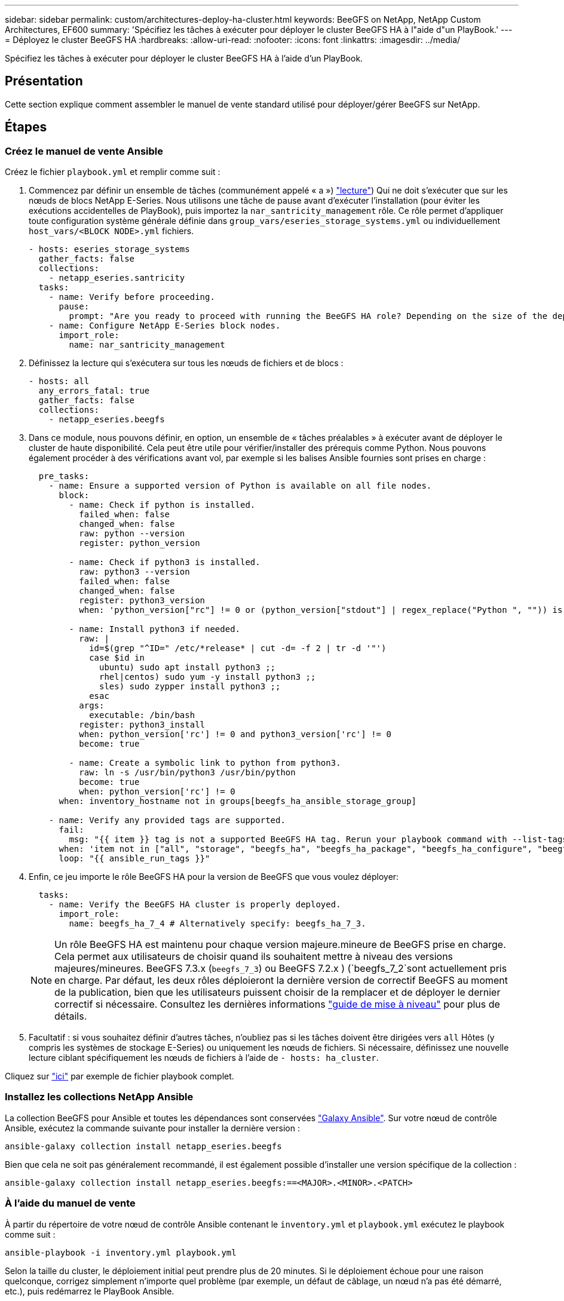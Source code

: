 ---
sidebar: sidebar 
permalink: custom/architectures-deploy-ha-cluster.html 
keywords: BeeGFS on NetApp, NetApp Custom Architectures, EF600 
summary: 'Spécifiez les tâches à exécuter pour déployer le cluster BeeGFS HA à l"aide d"un PlayBook.' 
---
= Déployez le cluster BeeGFS HA
:hardbreaks:
:allow-uri-read: 
:nofooter: 
:icons: font
:linkattrs: 
:imagesdir: ../media/


[role="lead"]
Spécifiez les tâches à exécuter pour déployer le cluster BeeGFS HA à l'aide d'un PlayBook.



== Présentation

Cette section explique comment assembler le manuel de vente standard utilisé pour déployer/gérer BeeGFS sur NetApp.



== Étapes



=== Créez le manuel de vente Ansible

Créez le fichier `playbook.yml` et remplir comme suit :

. Commencez par définir un ensemble de tâches (communément appelé « a ») link:https://docs.ansible.com/ansible/latest/playbook_guide/playbooks_intro.html#playbook-syntax["lecture"^]) Qui ne doit s'exécuter que sur les nœuds de blocs NetApp E-Series. Nous utilisons une tâche de pause avant d'exécuter l'installation (pour éviter les exécutions accidentelles de PlayBook), puis importez la `nar_santricity_management` rôle. Ce rôle permet d'appliquer toute configuration système générale définie dans `group_vars/eseries_storage_systems.yml` ou individuellement `host_vars/<BLOCK NODE>.yml` fichiers.
+
[source, yaml]
----
- hosts: eseries_storage_systems
  gather_facts: false
  collections:
    - netapp_eseries.santricity
  tasks:
    - name: Verify before proceeding.
      pause:
        prompt: "Are you ready to proceed with running the BeeGFS HA role? Depending on the size of the deployment and network performance between the Ansible control node and BeeGFS file and block nodes this can take awhile (10+ minutes) to complete."
    - name: Configure NetApp E-Series block nodes.
      import_role:
        name: nar_santricity_management
----
. Définissez la lecture qui s'exécutera sur tous les nœuds de fichiers et de blocs :
+
[source, yaml]
----
- hosts: all
  any_errors_fatal: true
  gather_facts: false
  collections:
    - netapp_eseries.beegfs
----
. Dans ce module, nous pouvons définir, en option, un ensemble de « tâches préalables » à exécuter avant de déployer le cluster de haute disponibilité. Cela peut être utile pour vérifier/installer des prérequis comme Python. Nous pouvons également procéder à des vérifications avant vol, par exemple si les balises Ansible fournies sont prises en charge :
+
[source, yaml]
----
  pre_tasks:
    - name: Ensure a supported version of Python is available on all file nodes.
      block:
        - name: Check if python is installed.
          failed_when: false
          changed_when: false
          raw: python --version
          register: python_version

        - name: Check if python3 is installed.
          raw: python3 --version
          failed_when: false
          changed_when: false
          register: python3_version
          when: 'python_version["rc"] != 0 or (python_version["stdout"] | regex_replace("Python ", "")) is not version("3.0", ">=")'

        - name: Install python3 if needed.
          raw: |
            id=$(grep "^ID=" /etc/*release* | cut -d= -f 2 | tr -d '"')
            case $id in
              ubuntu) sudo apt install python3 ;;
              rhel|centos) sudo yum -y install python3 ;;
              sles) sudo zypper install python3 ;;
            esac
          args:
            executable: /bin/bash
          register: python3_install
          when: python_version['rc'] != 0 and python3_version['rc'] != 0
          become: true

        - name: Create a symbolic link to python from python3.
          raw: ln -s /usr/bin/python3 /usr/bin/python
          become: true
          when: python_version['rc'] != 0
      when: inventory_hostname not in groups[beegfs_ha_ansible_storage_group]

    - name: Verify any provided tags are supported.
      fail:
        msg: "{{ item }} tag is not a supported BeeGFS HA tag. Rerun your playbook command with --list-tags to see all valid playbook tags."
      when: 'item not in ["all", "storage", "beegfs_ha", "beegfs_ha_package", "beegfs_ha_configure", "beegfs_ha_configure_resource", "beegfs_ha_performance_tuning", "beegfs_ha_backup", "beegfs_ha_client"]'
      loop: "{{ ansible_run_tags }}"
----
. Enfin, ce jeu importe le rôle BeeGFS HA pour la version de BeeGFS que vous voulez déployer:
+
[source, yaml]
----
  tasks:
    - name: Verify the BeeGFS HA cluster is properly deployed.
      import_role:
        name: beegfs_ha_7_4 # Alternatively specify: beegfs_ha_7_3.
----
+

NOTE: Un rôle BeeGFS HA est maintenu pour chaque version majeure.mineure de BeeGFS prise en charge. Cela permet aux utilisateurs de choisir quand ils souhaitent mettre à niveau des versions majeures/mineures. BeeGFS 7.3.x (`beegfs_7_3`) ou BeeGFS 7.2.x ) (`beegfs_7_2`sont actuellement pris en charge. Par défaut, les deux rôles déploieront la dernière version de correctif BeeGFS au moment de la publication, bien que les utilisateurs puissent choisir de la remplacer et de déployer le dernier correctif si nécessaire. Consultez les dernières informations link:https://github.com/NetApp/beegfs/blob/master/docs/beegfs_ha/upgrade.md["guide de mise à niveau"^] pour plus de détails.

. Facultatif : si vous souhaitez définir d'autres tâches, n'oubliez pas si les tâches doivent être dirigées vers `all` Hôtes (y compris les systèmes de stockage E-Series) ou uniquement les nœuds de fichiers. Si nécessaire, définissez une nouvelle lecture ciblant spécifiquement les nœuds de fichiers à l'aide de `- hosts: ha_cluster`.


Cliquez sur link:https://github.com/netappeseries/beegfs/blob/master/getting_started/beegfs_on_netapp/gen2/playbook.yml["ici"^] par exemple de fichier playbook complet.



=== Installez les collections NetApp Ansible

La collection BeeGFS pour Ansible et toutes les dépendances sont conservées link:https://galaxy.ansible.com/netapp_eseries/beegfs["Galaxy Ansible"^]. Sur votre nœud de contrôle Ansible, exécutez la commande suivante pour installer la dernière version :

[source, bash]
----
ansible-galaxy collection install netapp_eseries.beegfs
----
Bien que cela ne soit pas généralement recommandé, il est également possible d'installer une version spécifique de la collection :

[source, bash]
----
ansible-galaxy collection install netapp_eseries.beegfs:==<MAJOR>.<MINOR>.<PATCH>
----


=== À l'aide du manuel de vente

À partir du répertoire de votre nœud de contrôle Ansible contenant le `inventory.yml` et `playbook.yml` exécutez le playbook comme suit :

[source, bash]
----
ansible-playbook -i inventory.yml playbook.yml
----
Selon la taille du cluster, le déploiement initial peut prendre plus de 20 minutes. Si le déploiement échoue pour une raison quelconque, corrigez simplement n'importe quel problème (par exemple, un défaut de câblage, un nœud n'a pas été démarré, etc.), puis redémarrez le PlayBook Ansible.

Lorsque link:architectures-inventory-common-file-node-configuration.html["configuration de nœud de fichier commune"^]vous spécifiez , si vous choisissez l'option par défaut pour qu'Ansible gère automatiquement l'authentification basée sur la connexion, vous `connAuthFile` pouvez désormais trouver l' utilisé comme secret partagé à l'adresse `<playbook_dir>/files/beegfs/<sysMgmtdHost>_connAuthFile` (par défaut). Tous les clients devant accéder au système de fichiers devront utiliser ce secret partagé. Ce traitement est automatique si les clients sont configurés à l'aide de link:architectures-deploy-beegfs-clients.html["Rôle client BeeGFS"^].
